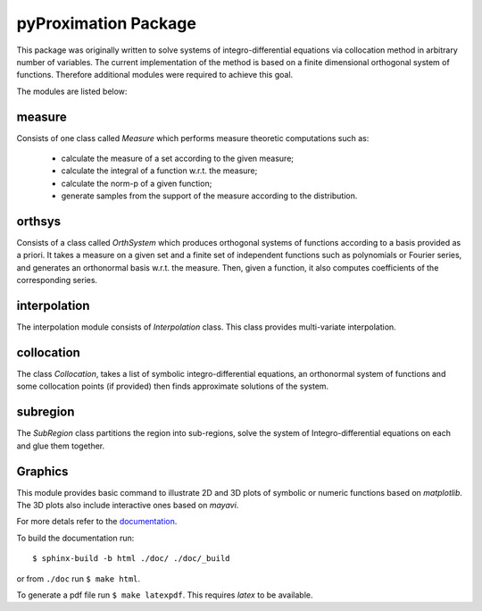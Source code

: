========================
pyProximation Package
========================

This package was originally written to solve systems of integro-differential
equations via collocation method in arbitrary number of variables.
The current implementation of the method is based on a finite dimensional
orthogonal system of functions. Therefore additional modules were required 
to achieve this goal.

The modules are listed below:

measure
========================

Consists of one class called `Measure` which performs measure theoretic 
computations such as:
	- calculate the measure of a set according to the given measure;
	- calculate the integral of a function w.r.t. the measure;
	- calculate the norm-p of a given function;
	- generate samples from the support of the measure according to the distribution.

orthsys
========================
Consists of a class called `OrthSystem` which produces orthogonal systems
of functions according to a basis provided as a priori. It takes a measure
on a given set and a finite set of independent functions such as polynomials
or Fourier series, and generates an orthonormal basis w.r.t. the measure.
Then, given a function, it also computes coefficients of the corresponding
series.

interpolation
========================
The interpolation module consists of `Interpolation` class. This class
provides multi-variate interpolation.

collocation
========================

The class `Collocation`, takes a list of symbolic integro-differential 
equations, an orthonormal system of functions and some collocation points 
(if provided) then finds approximate solutions of the system.

subregion
========================
The `SubRegion` class partitions the region into sub-regions, solve 
the system of Integro-differential equations on each and glue them 
together.

Graphics
========================

This module provides basic command to illustrate 2D and 3D plots of 
symbolic or numeric functions based on `matplotlib`. The 3D plots also
include interactive ones based on `mayavi`.


For more detals refer to the `documentation <http://pyproximation.readthedocs.io/>`_.

To build the documentation run::

	$ sphinx-build -b html ./doc/ ./doc/_build

or from ``./doc`` run ``$ make html``.

To generate a pdf file run ``$ make latexpdf``. This requires `latex` to be available.

